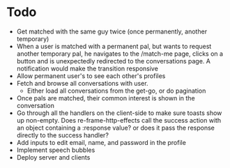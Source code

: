 * Todo
  - Get matched with the same guy twice (once permanently, another temporary)
  - When a user is matched with a permanent pal, but wants to request another
    temporary pal, he navigates to the /match-me page, clicks on a button and is
    unexpectedly redirected to the conversations page. A notification would
    make the transition responsive
  - Allow permanent user's to see each other's profiles
  - Fetch and browse all conversations with user.
    - Either load all conversations from the get-go, or do pagination
  - Once pals are matched, their common interest is shown in the conversation
  - Go through all the handlers on the client-side to make sure toasts show up
    non-empty. Does re-frame-http-effects call the success action with an object
    containing a :response value? or does it pass the response directly to the
    success handler?
  - Add inputs to edit email, name, and password in the profile
  - Implement speech bubbles
  - Deploy server and clients
